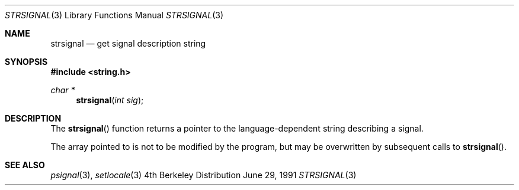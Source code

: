 .\" Copyright (c) 1980, 1991 Regents of the University of California.
.\" All rights reserved.
.\"
.\" This code is derived from software contributed to Berkeley by
.\" the American National Standards Committee X3, on Information
.\" Processing Systems.
.\"
.\" Redistribution and use in source and binary forms, with or without
.\" modification, are permitted provided that the following conditions
.\" are met:
.\" 1. Redistributions of source code must retain the above copyright
.\"    notice, this list of conditions and the following disclaimer.
.\" 2. Redistributions in binary form must reproduce the above copyright
.\"    notice, this list of conditions and the following disclaimer in the
.\"    documentation and/or other materials provided with the distribution.
.\" 3. All advertising materials mentioning features or use of this software
.\"    must display the following acknowledgement:
.\"	This product includes software developed by the University of
.\"	California, Berkeley and its contributors.
.\" 4. Neither the name of the University nor the names of its contributors
.\"    may be used to endorse or promote products derived from this software
.\"    without specific prior written permission.
.\"
.\" THIS SOFTWARE IS PROVIDED BY THE REGENTS AND CONTRIBUTORS ``AS IS'' AND
.\" ANY EXPRESS OR IMPLIED WARRANTIES, INCLUDING, BUT NOT LIMITED TO, THE
.\" IMPLIED WARRANTIES OF MERCHANTABILITY AND FITNESS FOR A PARTICULAR PURPOSE
.\" ARE DISCLAIMED.  IN NO EVENT SHALL THE REGENTS OR CONTRIBUTORS BE LIABLE
.\" FOR ANY DIRECT, INDIRECT, INCIDENTAL, SPECIAL, EXEMPLARY, OR CONSEQUENTIAL
.\" DAMAGES (INCLUDING, BUT NOT LIMITED TO, PROCUREMENT OF SUBSTITUTE GOODS
.\" OR SERVICES; LOSS OF USE, DATA, OR PROFITS; OR BUSINESS INTERRUPTION)
.\" HOWEVER CAUSED AND ON ANY THEORY OF LIABILITY, WHETHER IN CONTRACT, STRICT
.\" LIABILITY, OR TORT (INCLUDING NEGLIGENCE OR OTHERWISE) ARISING IN ANY WAY
.\" OUT OF THE USE OF THIS SOFTWARE, EVEN IF ADVISED OF THE POSSIBILITY OF
.\" SUCH DAMAGE.
.\"
.\"     from: @(#)strerror.3	6.9 (Berkeley) 6/29/91
.\"	$Id: strsignal.3,v 1.1 1994/08/02 05:01:24 jtc Exp $
.\"
.Dd June 29, 1991
.Dt STRSIGNAL 3
.Os BSD 4
.Sh NAME
.Nm strsignal
.Nd get signal description string
.Sh SYNOPSIS
.Fd #include <string.h>
.Ft char *
.Fn strsignal "int sig"
.Sh DESCRIPTION
The
.Fn strsignal
function returns a pointer to the language-dependent string describing
a signal.
.Pp
The array pointed to is not to be modified by the program, but may be
overwritten by subsequent calls to
.Fn strsignal .
.Sh SEE ALSO
.Xr psignal 3 ,
.Xr setlocale 3
